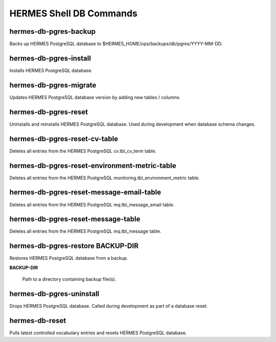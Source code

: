 ============================
HERMES Shell DB Commands
============================

hermes-db-pgres-backup
----------------------------

Backs up HERMES PostgreSQL database to $HERMES_HOME/ops/backups/db/pgres/YYYY-MM-DD.

hermes-db-pgres-install
----------------------------

Installs HERMES PostgreSQL database.

hermes-db-pgres-migrate
----------------------------

Updates HERMES PostgreSQL database version by adding new tables / columns.

hermes-db-pgres-reset
----------------------------

Uninstalls and reinstalls HERMES PostgreSQL database.  Used during development when database schema changes.

hermes-db-pgres-reset-cv-table
----------------------------

Deletes all entries from the HERMES PostgreSQL cv.tbl_cv_term table.

hermes-db-pgres-reset-environment-metric-table
----------------------------

Deletes all entries from the HERMES PostgreSQL monitoring.tbl_environment_metric table.

hermes-db-pgres-reset-message-email-table
----------------------------

Deletes all entries from the HERMES PostgreSQL mq.tbl_message_email table.

hermes-db-pgres-reset-message-table
----------------------------

Deletes all entries from the HERMES PostgreSQL mq.tbl_message table.

hermes-db-pgres-restore BACKUP-DIR
----------------------------

Restores HERMES PostgreSQL database from a backup.

**BACKUP-DIR**

	Path to a directory containing backup file(s).

hermes-db-pgres-uninstall
----------------------------

Drops HERMES PostgreSQL database.  Called during development as part of a database reset.

hermes-db-reset
----------------------------

Pulls latest controlled vocabulary entries and resets HERMES PostgreSQL database.
